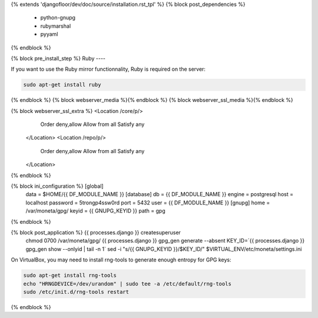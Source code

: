 {% extends 'djangofloor/dev/doc/source/installation.rst_tpl' %}
{% block post_dependencies %}
  * python-gnupg
  * rubymarshal
  * pyyaml
{% endblock %}

{% block pre_install_step %}
Ruby
----

If you want to use the Ruby mirror functionnality, Ruby is required on the server:

.. code-block:: bash

   sudo apt-get install ruby
{% endblock %}
{% block webserver_media %}{% endblock %}
{% block webserver_ssl_media %}{% endblock %}

{% block webserver_ssl_extra %}        <Location /core/p/>
            Order deny,allow
            Allow from all
            Satisfy any
        </Location>
        <Location /repo/p/>
            Order deny,allow
            Allow from all
            Satisfy any
        </Location>
{% endblock %}

{% block ini_configuration %}    [global]
    data = $HOME/{{ DF_MODULE_NAME }}
    [database]
    db = {{ DF_MODULE_NAME }}
    engine = postgresql
    host = localhost
    password = 5trongp4ssw0rd
    port = 5432
    user = {{ DF_MODULE_NAME }}
    [gnupg]
    home = /var/moneta/gpg/
    keyid = {{ GNUPG_KEYID }}
    path = gpg
{% endblock %}

{% block post_application %}    {{ processes.django }} createsuperuser
    chmod 0700 /var/moneta/gpg/
    {{ processes.django }} gpg_gen generate --absent
    KEY_ID=`{{ processes.django }} gpg_gen show --onlyid | tail -n 1`
    sed -i "s/{{ GNUPG_KEYID }}/$KEY_ID/" $VIRTUAL_ENV/etc/moneta/settings.ini

On VirtualBox, you may need to install rng-tools to generate enough entropy for GPG keys:

.. code-block:: bash

    sudo apt-get install rng-tools
    echo "HRNGDEVICE=/dev/urandom" | sudo tee -a /etc/default/rng-tools
    sudo /etc/init.d/rng-tools restart
{% endblock %}
